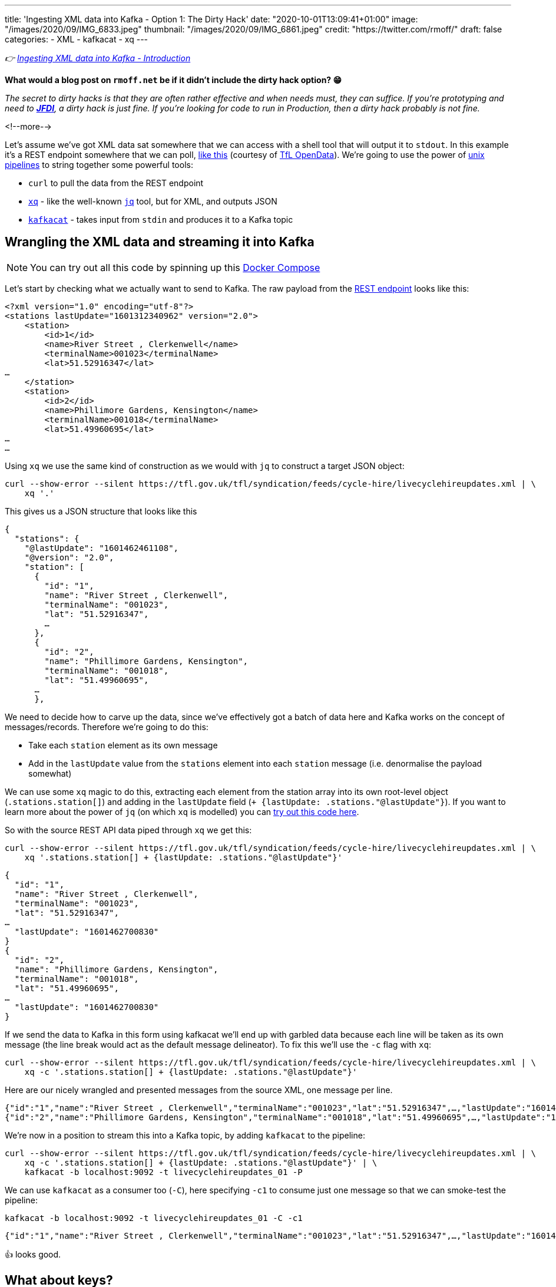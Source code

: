 ---
title: 'Ingesting XML data into Kafka - Option 1: The Dirty Hack'
date: "2020-10-01T13:09:41+01:00"
image: "/images/2020/09/IMG_6833.jpeg"
thumbnail: "/images/2020/09/IMG_6861.jpeg"
credit: "https://twitter.com/rmoff/"
draft: false
categories:
- XML
- kafkacat
- xq
---

:source-highlighter: rouge
:icons: font
:rouge-css: style
:rouge-style: github

_👉 link:/2020/10/01/ingesting-xml-data-into-kafka-introduction/[Ingesting XML data into Kafka - Introduction]_

*What would a blog post on `rmoff.net` be if it didn't include the dirty hack option? 😁*

_The secret to dirty hacks is that they are often rather effective and when needs must, they can suffice. If you're prototyping and need to https://www.urbandictionary.com/define.php?term=JFDI[*JFDI*], a dirty hack is just fine. If you're looking for code to run in Production, then a dirty hack probably is not fine._

<!--more-->

Let's assume we've got XML data sat somewhere that we can access with a shell tool that will output it to `stdout`. In this example it's a REST endpoint somewhere that we can poll, https://tfl.gov.uk/tfl/syndication/feeds/cycle-hire/livecyclehireupdates.xml[like this] (courtesy of https://tfl.gov.uk/info-for/open-data-users/our-open-data[TfL OpenData]). We're going to use the power of https://en.wikipedia.org/wiki/Pipeline_(Unix)[unix pipelines] to string together some powerful tools: 

* `curl` to pull the data from the REST endpoint
* https://github.com/jeffbr13/xq[`xq`] - like the well-known https://stedolan.github.io/jq/[`jq`] tool, but for XML, and outputs JSON
* https://github.com/edenhill/kafkacat[`kafkacat`] - takes input from `stdin` and produces it to a Kafka topic

== Wrangling the XML data and streaming it into Kafka 

NOTE: You can try out all this code by spinning up this https://github.com/confluentinc/demo-scene/blob/master/xml-to-kafka/docker-compose.yml[Docker Compose]

Let's start by checking what we actually want to send to Kafka. The raw payload from the https://tfl.gov.uk/tfl/syndication/feeds/cycle-hire/livecyclehireupdates.xml[REST endpoint] looks like this: 

[source,xml]
----
<?xml version="1.0" encoding="utf-8"?>
<stations lastUpdate="1601312340962" version="2.0">
    <station>
        <id>1</id>
        <name>River Street , Clerkenwell</name>
        <terminalName>001023</terminalName>
        <lat>51.52916347</lat>
…
    </station>
    <station>
        <id>2</id>
        <name>Phillimore Gardens, Kensington</name>
        <terminalName>001018</terminalName>
        <lat>51.49960695</lat>
…
…
----


Using `xq` we use the same kind of construction as we would with `jq` to construct a target JSON object: 

[source,bash]
----
curl --show-error --silent https://tfl.gov.uk/tfl/syndication/feeds/cycle-hire/livecyclehireupdates.xml | \
    xq '.' 
----

This gives us a JSON structure that looks like this

[source,javascript]
----
{
  "stations": {
    "@lastUpdate": "1601462461108",
    "@version": "2.0",
    "station": [
      {
        "id": "1",
        "name": "River Street , Clerkenwell",
        "terminalName": "001023",
        "lat": "51.52916347",
        …   
      },
      {
        "id": "2",
        "name": "Phillimore Gardens, Kensington",
        "terminalName": "001018",
        "lat": "51.49960695",
      …
      },
----

We need to decide how to carve up the data, since we've effectively got a batch of data here and Kafka works on the concept of messages/records. Therefore we're going to do this: 

* Take each `station` element as its own message
* Add in the `lastUpdate` value from the `stations` element into each `station` message (i.e. denormalise the payload somewhat)

We can use some `xq` magic to do this, extracting each element from the station array into its own root-level object (`.stations.station[]`) and adding in the `lastUpdate` field (`+ {lastUpdate: .stations."@lastUpdate"}`). If you want to learn more about the power of `jq` (on which `xq` is modelled) you can https://jqplay.org/s/kzU67eW4k0[try out this code here].

So with the source REST API data piped through `xq` we get this: 

[source,bash]
----
curl --show-error --silent https://tfl.gov.uk/tfl/syndication/feeds/cycle-hire/livecyclehireupdates.xml | \
    xq '.stations.station[] + {lastUpdate: .stations."@lastUpdate"}'
----

[source,javascript]
----
{
  "id": "1",
  "name": "River Street , Clerkenwell",
  "terminalName": "001023",
  "lat": "51.52916347",
…
  "lastUpdate": "1601462700830"
}
{
  "id": "2",
  "name": "Phillimore Gardens, Kensington",
  "terminalName": "001018",
  "lat": "51.49960695",
…
  "lastUpdate": "1601462700830"
}
----

If we send the data to Kafka in this form using kafkacat we'll end up with garbled data because each line will be taken as its own message (the line break would act as the default message delineator). To fix this we'll use the `-c` flag with `xq`:

[source,bash]
----
curl --show-error --silent https://tfl.gov.uk/tfl/syndication/feeds/cycle-hire/livecyclehireupdates.xml | \
    xq -c '.stations.station[] + {lastUpdate: .stations."@lastUpdate"}'
----

Here are our nicely wrangled and presented messages from the source XML, one message per line. 

[source,javascript]
----
{"id":"1","name":"River Street , Clerkenwell","terminalName":"001023","lat":"51.52916347",…,"lastUpdate":"1601462880994"}
{"id":"2","name":"Phillimore Gardens, Kensington","terminalName":"001018","lat":"51.49960695",…,"lastUpdate":"1601462880994"}
----

We're now in a position to stream this into a Kafka topic, by adding `kafkacat` to the pipeline: 

[source,bash]
----
curl --show-error --silent https://tfl.gov.uk/tfl/syndication/feeds/cycle-hire/livecyclehireupdates.xml | \
    xq -c '.stations.station[] + {lastUpdate: .stations."@lastUpdate"}' | \
    kafkacat -b localhost:9092 -t livecyclehireupdates_01 -P
----

We can use `kafkacat` as a consumer too (`-C`), here specifying `-c1` to consume just one message so that we can smoke-test the pipeline:

[source,bash]
----
kafkacat -b localhost:9092 -t livecyclehireupdates_01 -C -c1
----

[source,javascript]
----
{"id":"1","name":"River Street , Clerkenwell","terminalName":"001023","lat":"51.52916347",…,"lastUpdate":"1601464200733"}
----

👍 looks good. 

== What about keys? 

Kafka messages are key/value, and we've specified a value but no key. This is where the hack gets just that little bit more hacky. We're going to use `xq` to write the `id` field from the XML payload as a prefix to each message, with a separator so that kafkacat can identify where the key ends and the value stops. 

I wrote a separate blog about link:/2020/09/30/setting-key-value-when-piping-from-jq-to-kafkacat/[how this technique works], check it out if you want to know more about it.

Our `xq` invocation now looks like this: 

[source,bash]
----
xq -rc --arg sep $'\x1c' '.stations.station[] + { lastUpdate: .stations."@lastUpdate"} |  [ .id + $sep, tostring] |  join("")'
----

Which combined with kafkacat looks like this: 

[source,bash]
----
curl --show-error --silent https://tfl.gov.uk/tfl/syndication/feeds/cycle-hire/livecyclehireupdates.xml | \
    xq -rc --arg sep $'\x1c' '.stations.station[] + { lastUpdate: .stations."@lastUpdate"} |  [ .id + $sep, tostring] |  join("")' | \
    kafkacat -b localhost:9092 -t livecyclehireupdates_02 -P -K$'\x1c'
----

Checking the data in the topic with kafkacat we can see that we've now set the key as we wanted, taking the value of the `id` field: 

[source,bash]
----
kafkacat -b localhost:9092 \
         -t livecyclehireupdates_02 \
         -C -c2 \
         -f 'Key: %k, Payload: %s\n'
----

[source,javascript]
----
Key: 1, payload: {"id":"1","name":"River Street , Clerkenwell","terminalName":"001023","lat":"51.52916347",…"lastUpdate":"1601485080861"}
Key: 2, payload: {"id":"2","name":"Phillimore Gardens, Kensington","terminalName":"001018","lat":"51.49960695",…"lastUpdate":"1601485080861"}
----

== We've got data, but no schema

So we now have a Kafka topic with the XML-sourced data in it, but held in plain JSON. For it to be really useful, we want it in a form that is usable by consumers with little-or-no input from the producer of the data, and for that we want to declare and store the schema. I'm going to use https://ksqldb.io[ksqlDB] for this - you can use other stream processing options such as Kafka Streams if you'd rather. 

To start with I'll declare the schema itself, on top of the topic. 

NOTE: You hopefully see straightaway why serialisation methods that include a schema declaration (Avro/Protobuf/JSON Schema) are easier for the consumer, if only because they don't have to type the schema in!

[source,sql]
----
CREATE STREAM CYCLE_HIRE_SRC (
     id           VARCHAR KEY
    ,name         VARCHAR
    ,terminalName VARCHAR  
    ,lat          DOUBLE
    ,long         DOUBLE
    ,installed    VARCHAR
    ,locked       VARCHAR
    ,installDate  BIGINT  
    ,removalDate  BIGINT
    ,temporary    VARCHAR
    ,nbBikes      INT  
    ,nbEmptyDocks INT  
    ,nbDocks      INT  
    ,lastUpdate   BIGINT
) WITH (KAFKA_TOPIC='livecyclehireupdates_02',
        VALUE_FORMAT='JSON',
        TIMESTAMP='lastUpdate');
----

Now we can project certain fields from the topic to see the schema in action:

[source,sql]
----
SELECT TIMESTAMPTOSTRING(ROWTIME,'yyyy-MM-dd HH:mm:ss','Europe/London') AS LASTUPDATE,
       ID,     
       NAME, 
       NBBIKES, 
       NBEMPTYDOCKS, 
       NBDOCKS 
  FROM CYCLE_HIRE_SRC 
  EMIT CHANGES LIMIT 5;
----

[source,sql]
----
+---------------------+-------+-------------------------------------+----------+--------------+--------+
|LASTUPDATE           |ID     |NAME                                 |NBBIKES   |NBEMPTYDOCKS  |NBDOCKS |
+---------------------+-------+-------------------------------------+----------+--------------+--------+
|2020-10-01 14:45:00  |1      |River Street , Clerkenwell           |2         |16            |19      |
|2020-10-01 14:45:00  |2      |Phillimore Gardens, Kensington       |13        |24            |37      |
|2020-10-01 14:45:00  |3      |Christopher Street, Liverpool Street |6         |26            |32      |
|2020-10-01 14:45:00  |4      |St. Chad's Street, King's Cross      |14        |7             |23      |
|2020-10-01 14:45:00  |5      |Sedding Street, Sloane Square        |26        |0             |27      |
Limit Reached
Query terminated
----

A few things to note: 

1. The `ID` field is taken from the Kafka message key - in theory we could have omitted it from the payload of the message
2. We're telling ksqlDB to use the `lastUpdate` field as the timestamp field for the messages. By default it will simply take the timestamp of the Kafka message itself (by default, when it hit the broker), so this is a useful thing to do, particularly if we do things like time-based windowing or joins. In the query above we've validated that it's worked by showing the `ROWTIME` field in the selection. 
3. Whilst fields like `installed` and `locked` are boolean, they are seen as a string in the JSON model and so need declaring as such. We can fix this in subsequent processing. 

At this stage we could just build a stream processing application to continually serialise the data to a new topic with something like Protobuf: 

[source,sql]
----
-- Make sure we process all records in the topic
SET 'auto.offset.reset' = 'earliest';

-- Populate a new stream (and thus Kafka topic) with everything from 
-- the source stream, serialised to Protobuf
CREATE STREAM CYCLE_HIRE_PROTOBUF_01 
    WITH (KAFKA_TOPIC='livecyclehireupdates_protobuf_01',
          VALUE_FORMAT='PROTOBUF') AS 
    SELECT * FROM CYCLE_HIRE_SRC;
----

Looking at the topics on the broker now we can see that there is a new topic `livecyclehireupdates_protobuf_01`. If we try to read the data as normal it won't work, and we can see it looks 'weird', because it's binary data being read by something that expects just normal strings: 

[source,bash]
----
kafkacat -b localhost:9092 \
         -t livecyclehireupdates_protobuf_01 \
         -C -c1

River Street , Clerkenwell001023I@!'H'*true2false8˹%JfalsePX`h.
----

The correct thing to do is use a Protobuf consumer against it to validate that the data is there and correct: 

[source,bash]
----
kafka-protobuf-console-consumer --bootstrap-server localhost:9092 \
                                --from-beginning \
                                --topic livecyclehireupdates_protobuf_01 \
                                --max-messages 1

{"NAME":"River Street , Clerkenwell","TERMINALNAME":"001023","LAT":51.52916347,"LONG":-0.109970527,"INSTALLED":"true","LOCKED":"false","INSTALLDATE":"1278947280000","REMOVALDATE":"0","TEMPORARY":"false","NBBIKES":2,"NBEMPTYDOCKS":16,"NBDOCKS":19,"LASTUPDATE":"1601559900874"}
Processed a total of 1 messages
----

== Wrangling the data

Above I've shown you how to simply apply a schema to a Kafka topic that's in JSON format (it'd work with delimited data too) and serialise it to a new topic in a format that will store the schema in the Schema Registry for use by any consumer. 

There are a few things in the data though that would probably benefit from a bit of wrangling, such as: 

* Casting the boolean fields ingested as `VARCHAR` to `BOOLEAN`
* Nesting the lat/long fields into a single location field

You can do that with ksqlDB to do that here too - meaning that anyone wanting to use the data downstream can do so on a cleansed datastream instead of the raw one. 

[source,sql]
----
CREATE STREAM CYCLE_HIRE_PROTOBUF_02 
    WITH (KAFKA_TOPIC='livecyclehireupdates_protobuf_02',
          VALUE_FORMAT='PROTOBUF') AS 
    SELECT ID, 
           NAME, 
           TERMINALNAME, 
           LASTUPDATE,
           STRUCT(LATITUDE := LAT, LONGITUDE:= LONG) AS LOCATION, 
           CAST(CASE 
               WHEN LCASE(INSTALLED)='false' THEN FALSE
               WHEN LCASE(INSTALLED)='true' THEN TRUE
           END AS BOOLEAN) AS INSTALLED, 
           CAST(CASE 
               WHEN LCASE(LOCKED)='false' THEN FALSE
               WHEN LCASE(LOCKED)='true' THEN TRUE
           END AS BOOLEAN) AS LOCKED, 
           INSTALLDATE, 
           REMOVALDATE, 
           CAST(CASE 
               WHEN LCASE(TEMPORARY)='false' THEN FALSE
               WHEN LCASE(TEMPORARY)='true' THEN TRUE
           END AS BOOLEAN) AS TEMPORARY, 
           NBBIKES, 
           NBEMPTYDOCKS, 
           NBDOCKS
      FROM CYCLE_HIRE_SRC
      EMIT CHANGES;
----

From this we now have a nice Kafka topic (`livecyclehireupdates_protobuf_02`) that any consumer can use with full access to a schema to use however they want. The topic is driven by any changes to the source topic - call it streaming ETL, if you like. 

[source,sql]
----
ksql> SHOW TOPICS;

 Kafka Topic                      | Partitions | Partition Replicas
--------------------------------------------------------------------
 livecyclehireupdates_02          | 1          | 1
 livecyclehireupdates_protobuf_02 | 1          | 1
--------------------------------------------------------------------
----

[source,sql]
----
ksql> SELECT NAME, LOCATION, INSTALLED FROM CYCLE_HIRE_PROTOBUF_02 EMIT CHANGES LIMIT 5;
+-------------------------------------+-----------------------------------------------+----------+
|NAME                                 |LOCATION                                       |INSTALLED |
+-------------------------------------+-----------------------------------------------+----------+
|River Street , Clerkenwell           |{LATITUDE=51.52916347, LONGITUDE=-0.109970527} |true      |
|Phillimore Gardens, Kensington       |{LATITUDE=51.49960695, LONGITUDE=-0.197574246} |true      |
|Christopher Street, Liverpool Street |{LATITUDE=51.52128377, LONGITUDE=-0.084605692} |true      |
|St. Chad's Street, King's Cross      |{LATITUDE=51.53005939, LONGITUDE=-0.120973687} |true      |
|Sedding Street, Sloane Square        |{LATITUDE=51.49313, LONGITUDE=-0.156876}       |true      |
Limit Reached
Query terminated
----


''''

== Obligatory ksqlDB materialised view demo

I can't open up ksqlDB to show streaming ETL like the above without also showing materialised views. These are so cool because they let you take a stream of data in a Kafka topic, and build it into state that you can query, and is kept up to date automagically as any new messages arrive on the underlying topic. 

[source,sql]
----
CREATE TABLE CYCLE_HIRE AS 
    SELECT ID, 
           LATEST_BY_OFFSET(NAME) AS NAME,
           LATEST_BY_OFFSET(NBBIKES) AS NBBIKES,
           LATEST_BY_OFFSET(NBEMPTYDOCKS) AS NBEMPTYDOCKS,
           LATEST_BY_OFFSET(NBDOCKS) AS NBDOCKS,
           LATEST_BY_OFFSET(LASTUPDATE) AS LAST_UPDATE_TS
       FROM CYCLE_HIRE_PROTOBUF_02
       GROUP BY ID;
----

[source,sql]
----
ksql> SELECT TIMESTAMPTOSTRING(LAST_UPDATE_TS,'yyyy-MM-dd HH:mm:ss','Europe/London') AS TS, 
             NAME, 
             NBBIKES, 
             NBEMPTYDOCKS 
        FROM CYCLE_HIRE 
       WHERE ID='42';
+------------------------+---------+-------------+
|NAME                    |NBBIKES  |NBEMPTYDOCKS |
+------------------------+---------+-------------+
|Wenlock Road , Hoxton   |2        |26           |
ksql> 
----

This is called a _pull_ query and you can run it from any client application using the https://docs.ksqldb.io/en/latest/developer-guide/ksqldb-rest-api/streaming-endpoint/[REST API]. As new messages arrive, the materialised view updates automagically and is reflected whenever its subsequently queried. What about if you want to _know_ as soon as they're updated? For that you can use a _push_ query, in which you effectively subscribe to any changes, denoted by the `EMIT CHANGES` clause. As with the pull query you can run this over the https://docs.ksqldb.io/en/latest/developer-guide/ksqldb-rest-api/streaming-endpoint/[REST API] too.

image::/images/2020/10/push_pull_query.gif[]

In the above image the pull query is in the top half - note how the query exits once complete, and can be re-run to query the current state. 
The push query is in the lower half, and once run will emit any changes as soon as they are received. 

== 🤔 🧐 This sounds like a bit of a hack - what are my other options for getting XML into Kafka? 

This was option 1, or perhaps I should have called it option zero. It's okay, it does a job, but you'd not bet your call-out rota on it, right? Shell scripts and bits of string have a habit of working great right up until the moment https://twitter.com/MaxCRoser/status/1313046638915706880[they don't] usually at 0400 in the morning on Christmas Day, or just before a high-profile business event like Black Friday…

image::https://imgs.xkcd.com/comics/dependency.png[]

So, what are the other options to ingest XML into Kafka, and to do it properly? 

* Option 2: link:/2020/10/01/ingesting-xml-data-into-kafka-option-2-kafka-connect-plus-single-message-transform/[Any Kafka Connect connector plus `kafka-connect-transform-xml` Single Message Transform]
* Option 3: link:/2020/10/01/ingesting-xml-data-into-kafka-option-3-kafka-connect-filepulse-connector/[Kafka Connect FilePulse connector]

== 👾 Try it out!

You can find the code to run this for yourself using Docker Compose on https://github.com/confluentinc/demo-scene/blob/master/xml-to-kafka/docker-compose.yml[GitHub].